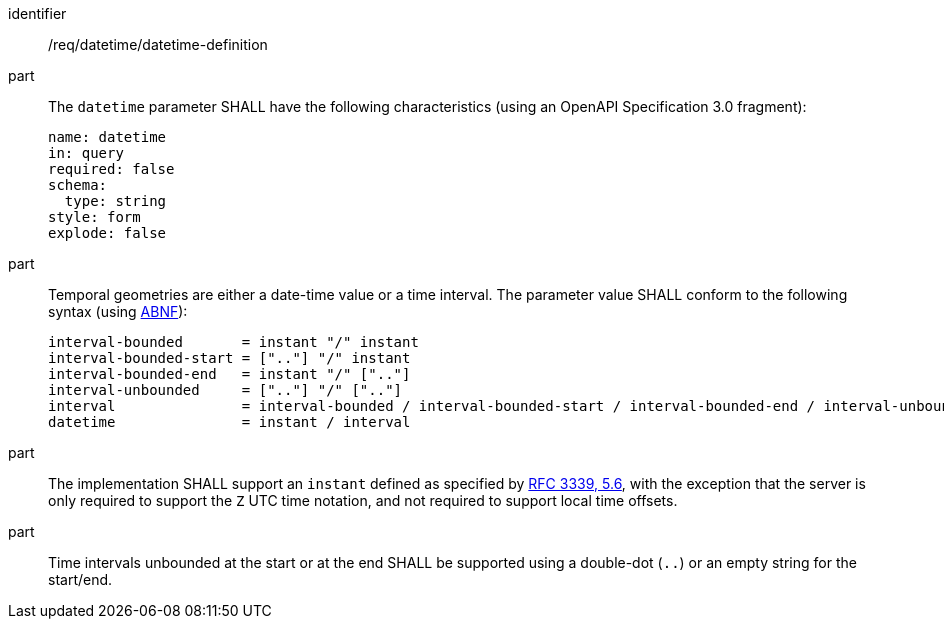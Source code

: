[[req_datetime_datetime-definition]]

[requirement]
====
[%metadata]
identifier:: /req/datetime/datetime-definition
part:: The `datetime` parameter SHALL have the following characteristics (using an OpenAPI Specification 3.0 fragment):
+
[source,YAML]
----
name: datetime
in: query
required: false
schema:
  type: string
style: form
explode: false
----

part:: Temporal geometries are either a date-time value or a time interval. The parameter value SHALL conform to the following syntax (using link:https://tools.ietf.org/html/rfc5234[ABNF]):
+
[source]
----
interval-bounded       = instant "/" instant
interval-bounded-start = [".."] "/" instant
interval-bounded-end   = instant "/" [".."]
interval-unbounded     = [".."] "/" [".."]
interval               = interval-bounded / interval-bounded-start / interval-bounded-end / interval-unbounded
datetime               = instant / interval
----
part:: The implementation SHALL support an `instant` defined as specified by link:https://tools.ietf.org/html/rfc3339#section-5.6[RFC 3339, 5.6], with the exception that the server is
only required to support the `Z` UTC time notation, and not required to support local time offsets.
part:: Time intervals unbounded at the start or at the end SHALL be supported using a double-dot (`..`) or an empty string for the start/end.
====

